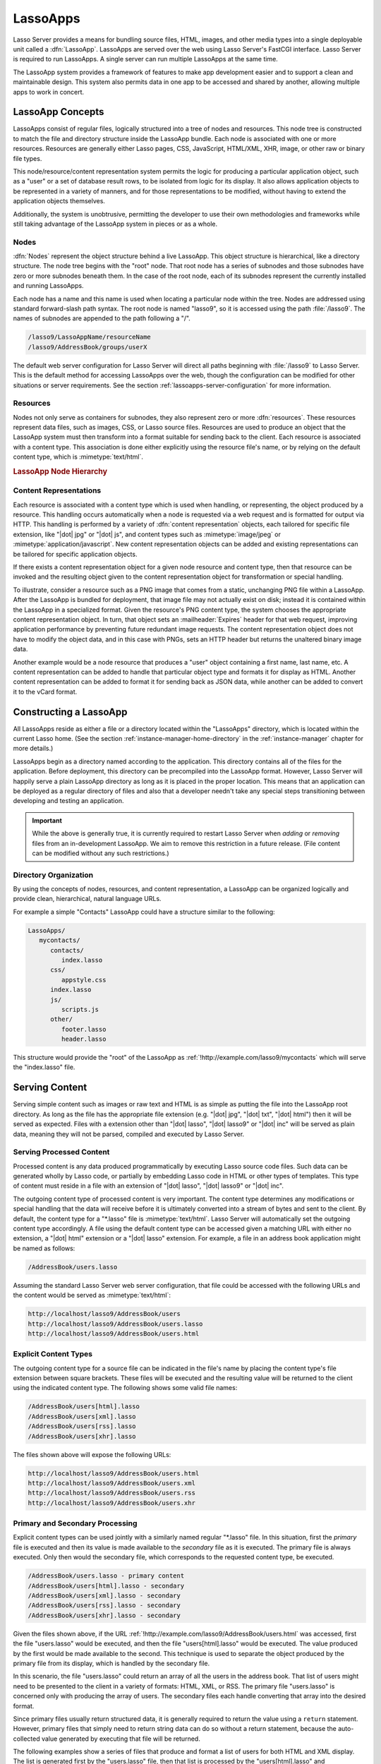 .. _lassoapps:

*********
LassoApps
*********

Lasso Server provides a means for bundling source files, HTML, images, and other
media types into a single deployable unit called a :dfn:`LassoApp`. LassoApps
are served over the web using Lasso Server's FastCGI interface. Lasso Server is
required to run LassoApps. A single server can run multiple LassoApps at the
same time.

The LassoApp system provides a framework of features to make app development
easier and to support a clean and maintainable design. This system also permits
data in one app to be accessed and shared by another, allowing multiple apps to
work in concert.


LassoApp Concepts
=================

LassoApps consist of regular files, logically structured into a tree of nodes
and resources. This node tree is constructed to match the file and directory
structure inside the LassoApp bundle. Each node is associated with one or more
resources. Resources are generally either Lasso pages, CSS, JavaScript,
HTML/XML, XHR, image, or other raw or binary file types.

This node/resource/content representation system permits the logic for producing
a particular application object, such as a "user" or a set of database result
rows, to be isolated from logic for its display. It also allows application
objects to be represented in a variety of manners, and for those representations
to be modified, without having to extend the application objects themselves.

Additionally, the system is unobtrusive, permitting the developer to use their
own methodologies and frameworks while still taking advantage of the LassoApp
system in pieces or as a whole.


Nodes
-----

:dfn:`Nodes` represent the object structure behind a live LassoApp. This object
structure is hierarchical, like a directory structure. The node tree begins with
the "root" node. That root node has a series of subnodes and those subnodes have
zero or more subnodes beneath them. In the case of the root node, each of its
subnodes represent the currently installed and running LassoApps.

Each node has a name and this name is used when locating a particular node
within the tree. Nodes are addressed using standard forward-slash path syntax.
The root node is named "lasso9", so it is accessed using the path
:file:`/lasso9`. The names of subnodes are appended to the path following a "/".

.. code-block:: none

   /lasso9/LassoAppName/resourceName
   /lasso9/AddressBook/groups/userX

The default web server configuration for Lasso Server will direct all paths
beginning with :file:`/lasso9` to Lasso Server. This is the default method for
accessing LassoApps over the web, though the configuration can be modified for
other situations or server requirements. See the section
:ref:`lassoapps-server-configuration` for more information.


Resources
---------

Nodes not only serve as containers for subnodes, they also represent zero or
more :dfn:`resources`. These resources represent data files, such as images,
CSS, or Lasso source files. Resources are used to produce an object that the
LassoApp system must then transform into a format suitable for sending back to
the client. Each resource is associated with a content type. This association is
done either explicitly using the resource file's name, or by relying on the
default content type, which is :mimetype:`text/html`.

.. rubric:: LassoApp Node Hierarchy

.. image:: /_static/lassoapp_nodes.*
   :align: center
   :alt: LassoApp node hierarchy


Content Representations
-----------------------

Each resource is associated with a content type which is used when handling, or
representing, the object produced by a resource. This handling occurs
automatically when a node is requested via a web request and is formatted for
output via HTTP. This handling is performed by a variety of :dfn:`content
representation` objects, each tailored for specific file extension, like "|dot|
jpg" or "|dot| js", and content types such as :mimetype:`image/jpeg` or
:mimetype:`application/javascript`. New content representation objects can be
added and existing representations can be tailored for specific application
objects.

If there exists a content representation object for a given node resource and
content type, then that resource can be invoked and the resulting object given
to the content representation object for transformation or special handling.

To illustrate, consider a resource such as a PNG image that comes from a static,
unchanging PNG file within a LassoApp. After the LassoApp is bundled for
deployment, that image file may not actually exist on disk; instead it is
contained within the LassoApp in a specialized format. Given the resource's PNG
content type, the system chooses the appropriate content representation object.
In turn, that object sets an :mailheader:`Expires` header for that web request,
improving application performance by preventing future redundant image requests.
The content representation object does not have to modify the object data, and
in this case with PNGs, sets an HTTP header but returns the unaltered binary
image data.

Another example would be a node resource that produces a "user" object
containing a first name, last name, etc. A content representation can be added
to handle that particular object type and formats it for display as HTML.
Another content representation can be added to format it for sending back as
JSON data, while another can be added to convert it to the vCard format.


Constructing a LassoApp
=======================

All LassoApps reside as either a file or a directory located within the
"LassoApps" directory, which is located within the current Lasso home. (See the
section :ref:`instance-manager-home-directory` in the :ref:`instance-manager`
chapter for more details.)

LassoApps begin as a directory named according to the application. This
directory contains all of the files for the application. Before deployment, this
directory can be precompiled into the LassoApp format. However, Lasso Server
will happily serve a plain LassoApp directory as long as it is placed in the
proper location. This means that an application can be deployed as a regular
directory of files and also that a developer needn't take any special steps
transitioning between developing and testing an application.

.. important::
   While the above is generally true, it is currently required to restart Lasso
   Server when *adding* or *removing* files from an in-development LassoApp. We
   aim to remove this restriction in a future release. (File content can be
   modified without any such restrictions.)


Directory Organization
----------------------

By using the concepts of nodes, resources, and content representation, a
LassoApp can be organized logically and provide clean, hierarchical, natural
language URLs.

For example a simple "Contacts" LassoApp could have a structure similar to the
following:

.. code-block:: none

   LassoApps/
      mycontacts/
         contacts/
            index.lasso
         css/
            appstyle.css
         index.lasso
         js/
            scripts.js
         other/
            footer.lasso
            header.lasso

This structure would provide the "root" of the LassoApp as
:ref:`!http://example.com/lasso9/mycontacts` which will serve the "index.lasso"
file.


Serving Content
===============

Serving simple content such as images or raw text and HTML is as simple as
putting the file into the LassoApp root directory. As long as the file has the
appropriate file extension (e.g. "|dot| jpg", "|dot| txt", "|dot| html") then it
will be served as expected. Files with a extension other than "|dot| lasso",
"|dot| lasso9" or "|dot| inc" will be served as plain data, meaning they will
not be parsed, compiled and executed by Lasso Server.


Serving Processed Content
-------------------------

Processed content is any data produced programmatically by executing Lasso
source code files. Such data can be generated wholly by Lasso code, or partially
by embedding Lasso code in HTML or other types of templates. This type of
content must reside in a file with an extension of "|dot| lasso", "|dot| lasso9"
or "|dot| inc".

The outgoing content type of processed content is very important. The content
type determines any modifications or special handling that the data will receive
before it is ultimately converted into a stream of bytes and sent to the client.
By default, the content type for a "\*.lasso" file is :mimetype:`text/html`.
Lasso Server will automatically set the outgoing content type accordingly. A
file using the default content type can be accessed given a matching URL with
either no extension, a "|dot| html" extension or a "|dot| lasso" extension. For
example, a file in an address book application might be named as follows:

.. code-block:: none

   /AddressBook/users.lasso

Assuming the standard Lasso Server web server configuration, that file could be
accessed with the following URLs and the content would be served as
:mimetype:`text/html`:

.. code-block:: none

   http://localhost/lasso9/AddressBook/users
   http://localhost/lasso9/AddressBook/users.lasso
   http://localhost/lasso9/AddressBook/users.html


Explicit Content Types
----------------------

The outgoing content type for a source file can be indicated in the file's name
by placing the content type's file extension between square brackets. These
files will be executed and the resulting value will be returned to the client
using the indicated content type. The following shows some valid file names:

.. code-block:: none

   /AddressBook/users[html].lasso
   /AddressBook/users[xml].lasso
   /AddressBook/users[rss].lasso
   /AddressBook/users[xhr].lasso

The files shown above will expose the following URLs:

.. code-block:: none

   http://localhost/lasso9/AddressBook/users.html
   http://localhost/lasso9/AddressBook/users.xml
   http://localhost/lasso9/AddressBook/users.rss
   http://localhost/lasso9/AddressBook/users.xhr


Primary and Secondary Processing
--------------------------------

Explicit content types can be used jointly with a similarly named regular
"\*.lasso" file. In this situation, first the *primary* file is executed and
then its value is made available to the *secondary* file as it is executed. The
primary file is always executed. Only then would the secondary file, which
corresponds to the requested content type, be executed.

.. code-block:: none

   /AddressBook/users.lasso - primary content
   /AddressBook/users[html].lasso - secondary
   /AddressBook/users[xml].lasso - secondary
   /AddressBook/users[rss].lasso - secondary
   /AddressBook/users[xhr].lasso - secondary

Given the files shown above, if the URL
:ref:`!http://example.com/lasso9/AddressBook/users.html` was accessed, first the
file "users.lasso" would be executed, and then the file "users[html].lasso"
would be executed. The value produced by the first would be made available to
the second. This technique is used to separate the object produced by the
primary file from its display, which is handled by the secondary file.

In this scenario, the file "users.lasso" could return an array of all the users
in the address book. That list of users might need to be presented to the client
in a variety of formats: HTML, XML, or RSS. The primary file "users.lasso" is
concerned only with producing the array of users. The secondary files each
handle converting that array into the desired format.

Since primary files usually return structured data, it is generally required to
return the value using a ``return`` statement. However, primary files that
simply need to return string data can do so without a return statement, because
the auto-collected value generated by executing that file will be returned.

The following examples show a series of files that produce and format a list of
users for both HTML and XML display. The list is generated first by the
"users.lasso" file, then that list is processed by the "users[html].lasso" and
"users[xml].lasso" files.

.. rubric:: users.lasso

::

   // Note: Usually the type definition would be in an _init file
   define user => type {
      data
         public firstname::string,
         public middleName::string,
         public lastname::string

      public oncreate(firstname::string, lastname::string) => {
         .firstname = #firstname
         .lastname = #lastname
      }
      public oncreate(firstname::string, middle::string, lastname::string) => {
         .firstname = #firstname
         .middlename = #middle
         .lastname = #lastname
      }
   }

   // Return an array of users
   return array(user('Stephen', 'J', 'Gould'),
            user('Francis', 'Crick'),
            user('Massimo', 'Pigliucci'))

.. rubric:: users[html].lasso

::

   <html>
   <title>Users List</title>
   <body>
   <table>
      <tr><th>First Name</th><th>Middle Name</th><th>Last Name</th></tr>
   <?lasso
      // The primary value is given to us as the first parameter
      local(users) = #1

      // Start outputting HTML for each user
      with user in #users
      do {^
         '<tr><td>' + #user->firstName + '</td>
            <td>' + #user->middleName + '</td>
            <td>' + #user->lastName + '</td>
         </tr>'
      ^}
   ?>
   </table>
   </body>
   </html>

.. rubric:: users[xml].lasso

::

   <userslist>
   <?lasso
      // The primary value is given to us as the first parameter
      local(users) = #1

      // Start outputting XML for each user
      with user in #users
      do {^
         '<user><firstname>' + #user->firstName + '</firstname>
            <middlename>' + #user->middleName + '</middlename>
            <lastname>' + #user->lastName + '</lastname>
         </user>'
      ^}
   ?>
   </userslist>


Pass Multiple Values from Primary to Secondary
^^^^^^^^^^^^^^^^^^^^^^^^^^^^^^^^^^^^^^^^^^^^^^

To pass multiple values from primary to secondary processors, use a staticarray
as a return from the primary::

   // Return from primary processor
   return (:
      'hello world',
      array(
         user('Stephen', 'J', 'Gould'),
         user('Francis', 'Crick'),
         user('Massimo', 'Pigliucci')
      )
   )

The following sets local variables to the returned values from the primary
processor, in the order they are specified. The number of local variables being
set must match the number of elements in the returned staticarray. (See the
section :ref:`variables-decompositional` in the :ref:`variables` chapter.) ::

   local(txt, users) = #1


Special Files
=============

Using the naming conventions below, a LassoApp can be made to install or load
files as needed.


Customizing Installation
------------------------

.. index:: _install file

One or more specially named files can be placed in the root level of a LassoApp
directory to be executed the first time a LassoApp is loaded into Lasso Server.
These files are named beginning with "_install." followed by any additional
naming characters and ending with a "|dot| lasso" extension. The simplest
install file could be named "_install.lasso". For example, an install file for
performing a specific task, such as creating database required by the app, could
be named "_install.create_dbs.lasso".

Lasso Server will record the first time a particular install file is run. That
file will not be executed again, even when the instance restarts. Only install
files at the root of the LassoApp are executed.


Customizing Initialization
--------------------------

.. index:: _init file

LassoApps can contain a special set of files that are executed every time the
LassoApp is loaded. This loading occurs whenever Lasso Server starts up. These
files are named beginning with "_init." followed by any additional naming
characters and ending with "|dot| lasso". The file "_init.lasso" is the simplest
valid init file name. Only initialization files at the root of the LassoApp are
executed.

Initialization files are used to define types, traits, and methods used within
the application. This includes the definition of a thread object that can be
used to synchronize aspects of the application, hold globally shared data, or
perform periodic tasks.

During the normal operation of an application, definitions should be avoided.
Redefining a method can have an impact on performance and memory usage,
potentially leading to bottlenecks in your application. However, during
application development redefining a method is a common occurrence while source
code is frequently modified. In this case, definitions can be placed in non-init
files (i.e., a regular file) and included in the \_init files using
`lassoApp_include`. This allows the definition be loaded at startup while also
letting the developer execute the file "manually" as it is updated during
development.


Ignored Files
-------------

When serving a LassoApp, Lasso Server will ignore certain file paths based on
their names. Although they can be included in a LassoApp, Lasso will not serve
or process files or directories whose names begin with a period (``.``), hyphen
(``-``), or two underscores (``__``). All other file names are permitted without
restriction.


LassoApp Links
==============

Use the `lassoApp_link` or `lassoApp_include` methods to link between resources
in a LassoApp.


Internal Links
--------------

When creating a LassoApp, it is important not to hard-code paths to files within
the app. Because the files within a LassoApp are not real files, Lasso Server
will alter paths used in HTML links to be able to access the file data. The
`lassoApp_link` method must be used for all intra-app file links.

.. method:: lassoApp_link(path::string)

   Use this method to make links to files that are internal to a LassoApp. A
   LassoApp is compiled out of all the files within a folder. Any links between
   files within that code must be made using `lassoApp_link`, including links in
   HTML anchor tags (``<a>``), image tags (``<img src="...">``), and form
   actions.

To illustrate, consider a LassoApp that contains an image file called "icon.png"
within an "images" subdirectory. In order to display the image, the
`lassoApp_link` method would be used to alter the path, at runtime, to point to
the true location of the file data. The following shows how `lassoApp_link`
would be used to display the image. This example assumes that the link is being
embedded in an HTML ``<img>`` tag::

   <img src="<?= lassoApp_link('/images/icon.png') ?>" />

The path that gets inserted into the HTML document will vary depending on the
system's configuration, but the end result would be the same: the image would be
displayed.

In the context of our "AddressBook" LassoApp from earlier in the chapter, using
a default server configuration, the link above would be
"/lasso9/AddressBook/images/icon.png".

The `lassoApp_link` method must be used whenever a path to a file within the app
is needed. Behind the scenes, Lasso Server will alter the path so that it points
to the right location. However, `lassoApp_link` only operates on paths to files
within the current LassoApp. That is, `lassoApp_link` does not work with paths
to files in other LassoApps running on the same system.


LassoApp Includes
-----------------

It is possible to directly access, or :dfn:`include`, a LassoApp node given its
path. This can be used to pull in file data within the current LassoApp as well
as other LassoApps running on the system. This technique can be used to assemble
a result page based on multiple files working together.

.. method:: lassoApp_include(path::string)
.. method:: lassoApp_include(path::string, as::string, extra= ?)
.. method:: lassoApp_include_current(path::string, extra= ?)

   These methods allow you to include content from the LassoApp node specified
   in the ``path`` parameter. The default is to determine the content type by
   the extension of the node, but the second method allows you to specify the
   extension to use.

   The first two methods allow you to specify a node in any LassoApp, where the
   root of their path is the top level for all LassoApps. The last method
   `lassoApp_include_current` has its root set to the current LassoApp.

To include a LassoApp file from a Lasso file external to the LassoApp, the
`lassoApp_include` method is used. This method accepts one string parameter,
which is the path to the file to include. This path does not need to be altered
via the `lassoApp_link` method. However, the path should be a full path to the
file starting with the name of the LassoApp that contains the file.
Additionally, `lassoApp_include` takes content representations into account.
Therefore, if the HTML representation of a file is desired, the file path should
include the "|dot| html" extension.

For example, a LassoApp result page could consist of pulling in two other
LassoApp files. Earlier in this chapter, several files were described
representing a users list. These files represented the users list in several
formats, particularly XML and HTML. Combined with a groups list, an opening page
from the hypothetical AddressBook LassoApp could look as follows::

   <html>
      <head><title>Title</title></head>
      <body>
         Users list:
         <?= lassoApp_include('/AddressBook/users.html') ?>
         Groups list:
         <?= lassoApp_include('/AddressBook/groups.html') ?>
      </body>
   </html>

A `lassoApp_include` can be used to pull in any of the content representations
for a file, including the primary content. If the raw user list (as shown
earlier in this chapter) were desired, the `lassoApp_include` method would be
used, but the "|dot| lasso" extension would be given in the file path instead of
the "|dot| html" extension. Because of this, the return type of the
`lassoApp_include` method may vary. It may be plain string data, bytes data from
such as an image, or any other type of object.

The following example includes the users list and assigns it to a variable. It
then prints a message pertaining to how many users exist. This illustrates how
the result of `lassoApp_include` is not just character data, but is whatever
type of data the LassoApp file represents. In this case, it is an array. ::

   local(usersList) = lassoApp_include('/AddressBook/users.lasso')
   'There are: ' + #usersList->size + ' users'


Packaging and Deploying LassoApps
=================================

A LassoApp can be packaged in one of three ways: as a directory of files, as a
zipped directory, and as a compiled platform-specific binary. Each method has
its own benefits. Developers can choose the packaging mechanism most suitable to
their needs.


As a Directory
--------------

The first method is as a directory containing the application's files. This is
the simplest method, requiring no extra work by the developer. The same
directory used during development of the LassoApp can be moved to another
machine running Lasso Server and run as-is. Of course, when using this method,
the user has access to all the source code for the application. Generally, this
packaging method would be used by an in-house application where source code
availability is not a concern and the LassoApp is installed manually on a server
by copying the LassoApp directory.


As a Zip File
-------------

The second method is to zip the LassoApp directory. This produces a single zip
file that can be installed on a Lasso Server instance. Lasso Server will handle
unzipping the file in-memory and serving its contents. LassoApps zipped in this
manner provide easy downloading and distribution while still making the source
code for the application accessible. Zipped LassoApps must have a "|dot| zip"
file extension.

Developers should verify that a LassoApp directory is zipped properly.
Specifically, Lasso requires that all of the files and folders inside the
LassoApp directory be zipped and not the LassoApp directory itself. On
UNIX-based platforms (OS X or Linux) the :command:`zip` command-line tool can be
used to create zipped LassoApps. To accomplish this, a developer would
:command:`cd` *into* the LassoApp directory and issue the zip command. Assuming
a LassoApp name of "AddressBook", the following command would be used.

.. code-block:: none

   $> zip -qr ../AddressBook.zip *

The above would zip the files and folders within the AddressBook directory and
create a file named "AddressBook.zip" at the same level as the "AddressBook"
directory. The "r" option indicates to zip that it should recursively zip all
subdirectories, while the "q" option simply indicates that zip should do its job
quietly (by default, zip outputs verbose information on its activities).


As a Compiled Binary
--------------------

.. index:: lassoc

Using the :program:`lassoc` tool, included with Lasso Server, a developer can
compile a LassoApp directory into a single distributable file. LassoApps
packaged in this manner will have the file extension "|dot| lassoapp". Packaging
in this manner provides the greatest security for one's source code because the
source code is not included in the package and is not recoverable by the end
user.

Compiled binary LassoApps are platform-specific. Because these LassoApps are
compiled to native OS-specific executable code, a binary compiled for OS X, for
example, will not run on Linux.

Both lassoc and the freely available :program:`gcc` compiler tools are required
to compile a binary LassoApp. Several steps are involved in this task. However,
you can use a "makefile" which simplifies this process on Linux and OS X. To use
this `example makefile`_, copy the file into the same location as the LassoApp
directory. Then, on the command line, type:

.. code-block:: none

   $> make DirectoryName.lassoapp

Replace "DirectoryName" with the name of the LassoApp directory in the above
command. The resulting file will have a "|dot| lassoapp" extension and can be
placed in the "LassoApps" directory. Lasso Server will load the LassoApp once it
is restarted.

.. note::
   For information on compiling without using a makefile or on Windows, see the
   section :ref:`command-compiling-lasso` in the :ref:`command-line-tools`
   chapter.


Installing the GCC compiler
^^^^^^^^^^^^^^^^^^^^^^^^^^^

On OS X, either:

-  Install and open Xcode, then go to :menuselection:`Preferences --> Downloads
   --> Components --> Command Line Tools`, and click :guilabel:`Install`.
-  Or, install the Command Line Tools package directly from
   https://developer.apple.com/downloads/index.action (Apple ID required).

On CentOS:

-  run :command:`sudo yum install make` on the command line. This will install
   all required dependencies including :program:`gcc`.

On Ubuntu:

-  run :command:`sudo apt-get install make` on the command line. As with CentOS
   this will install all required dependencies.


Platform-Specific Considerations
--------------------------------

It is important to note that the target for each compiled LassoApp is specific
to that which it is compiled on. If your development platform is OS X and you
wish to deploy your compiled LassoApp on 64-bit CentOS, you must compile the
LassoApp on a 64-bit CentOS machine. The same issue exists for 32-bit vs. 64-bit
architectures on the same distribution. A LassoApp compiled for 32-bit Ubuntu
will not run on 64-bit Ubuntu.


.. _lassoapps-server-configuration:

Server Configuration
====================

Although LassoApps are available through the path :file:`/lasso9/{AppName}/`, it
is often desirable to dedicate a site to serving a single LassoApp. This can be
accomplished by having the web server set an environment variable for Lasso to
indicate which LassoApp the website is serving. The environment variable is
named :envvar:`LASSOSERVER_APP_PREFIX`. Its value should be the path to the root
of the LassoApp. For example, if a site were dedicated to serving the Lasso
Server Admin app, the value for the :envvar:`LASSOSERVER_APP_PREFIX` variable
would be "/lasso9/admin". Having the variable set in this manner would cause
all `lassoApp_link` paths to be prefixed with "/lasso9/admin".

The :envvar:`LASSOSERVER_APP_PREFIX` variable is used along with other web
server configuration directives to provide transparent serving of a LassoApp.
The following example for the Apache 2 web server illustrates how the Lasso
Server Admin app would be served out of a virtual host named "admin.local".

.. code-block:: apacheconf

    <VirtualHost *:80>
        ServerName admin.local
        ScriptAliasMatch ^(.*)$ /lasso9/admin$1
        RewriteEngine on
        RewriteRule ^ - [E=LASSOSERVER_APP_PREFIX:/lasso9/admin]
    </VirtualHost>

Consult your web server documentation for further information.


LassoApp Tips
=============


Loading Required Types/Traits/Methods at Initialization
-------------------------------------------------------

It is a good habit to load all types and methods required by the LassoApp at the
time Lasso Server loads it. This can be achieved by using "_init.lasso":

.. rubric:: _init.lasso

::

   // Load traits
   lassoApp_include('core/traits/mytrait.lasso')
   lassoApp_include('core/traits/anothertrait.lasso')

   // Load types
   local(coretypes) = array('my_usertype', 'my_addresstype', 'my_companytype')
   with i in #coretypes
   do lassoApp_include('core/types-methods/' + #i + '.lasso')

This will load the specified traits and types at the time the LassoApp is
loaded. All documents in the LassoApp can then assume these types exist. Note
that these types can later be redefined individually by accessing the URL
directly; in this case, at
:ref:`!http://example.com/lasso9/myLassoApp/core/types-methods/my_usertype.lasso`.


Creating Required SQLite Database on Installation
-------------------------------------------------

It is often desirable to keep configuration data for your LassoApp in a database
rather than a local config file. One method of storing this is to leverage Lasso
Server's embedded SQLite data source.

The following code demonstrates automatically creating a SQLite database
whenever the LassoApp is installed on a new instance:

.. rubric:: _install.lasso

::

   define myLassoApp_sqlite_dbname  => 'myLassoApp_db'
   define myLassoApp_sqlite_db      => sys_databasesPath + myLassoApp_sqlite_dbname
   define myLassoApp_config_table   => 'config'

   local(sql) = sqlite_db(myLassoApp_sqlite_db)

   #sql->doWithClose => {
      #sql->executeNow(
         "CREATE TABLE IF NOT EXISTS " + myLassoApp_config_table +
         " (host PRIMARY KEY, dbname, username, pwd, status INTEGER, registerkey);"
      )
   }

The code within "_install.lasso" will only ever be executed when this LassoApp
is first placed in the "LassoApps" directory of an instance and the instance is
restarted.


Serving JSON and XHR Files
--------------------------

Content Representation can be leveraged to provide a range of data formats. One
of these is :abbr:`XHR (XMLHttpRequest)`, also known as :abbr:`AJAX
(Asynchronous JavaScript and XML)`, which in most cases will use a GET request
to send data to the server, e.g.
:ref:`!http://example.com/lasso9/myLassoapp/userdata.xhr?id=123`.

While discussions directly regarding AJAX, jQuery, XHR, REST, XML, and JSON are
outside the scope of this chapter, XHR response data can be in various forms,
including JSON, which we will use for this example.

Consider the following JavaScript (using jQuery):

.. code-block:: javascript

   var dataObj       = new Object;
   dataObj.id        = $('#userid').val();
   $.ajax({
         url:        '/lasso9/myLassoapp/userdata.xhr',
         data:       dataObj,
         async:      true,
         type:       'post',
         cache:      false,
         dataType:   'json',
         success:    function(xhr) {
             alert('User name: ' + xhr.firstname + ' ' + xhr.lastname);
         }
   });

The XHR request is for "userdata.xhr", which Lasso Server will interpret as a
request for "userdata[xhr].lasso" and serve as an XHR file with the correct MIME
type.

.. rubric:: userdata[xhr].lasso

::

   local(id)     = integer(web_request->param('id')->asString)
   local(mydata) = map
   inline(
      -database='example',
      -sql="SELECT firstname, lastname FROM mytable WHERE id = " + #id + " LIMIT 1;"
   ) => {
      records => {
         #mydata->insert('firstname' = field('firstname')->asString)
         #mydata->insert('lastname'  = field('lastname')->asString)
      }
   }
   local(xout) = json_serialize(#mydata)
   #xout

.. _example makefile: http://source.lassosoft.com/svn/lasso/lasso9_source/trunk/makefile
